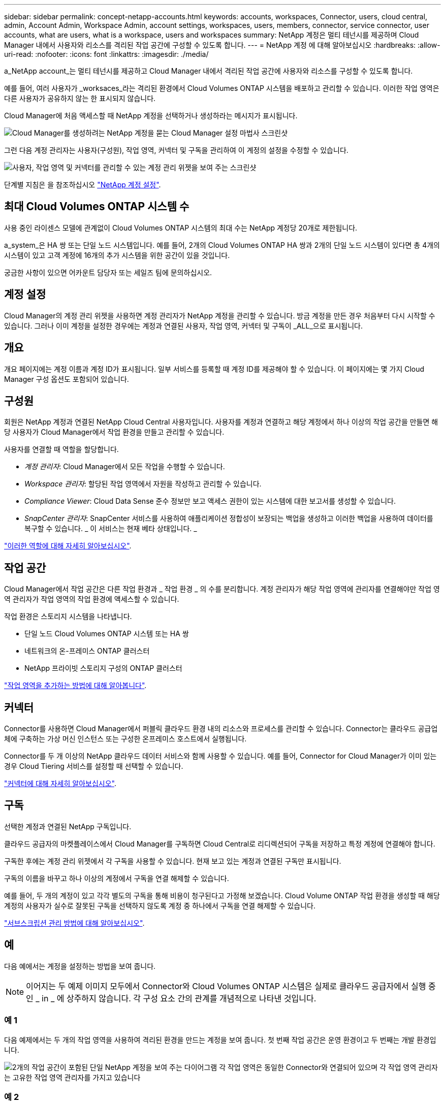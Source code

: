 ---
sidebar: sidebar 
permalink: concept-netapp-accounts.html 
keywords: accounts, workspaces, Connector, users, cloud central, admin, Account Admin, Workspace Admin, account settings, workspaces, users, members, connector, service connector, user accounts, what are users, what is a workspace, users and workspaces 
summary: NetApp 계정은 멀티 테넌시를 제공하며 Cloud Manager 내에서 사용자와 리소스를 격리된 작업 공간에 구성할 수 있도록 합니다. 
---
= NetApp 계정 에 대해 알아보십시오
:hardbreaks:
:allow-uri-read: 
:nofooter: 
:icons: font
:linkattrs: 
:imagesdir: ./media/


[role="lead"]
a_NetApp account_는 멀티 테넌시를 제공하고 Cloud Manager 내에서 격리된 작업 공간에 사용자와 리소스를 구성할 수 있도록 합니다.

예를 들어, 여러 사용자가 _worksaces_라는 격리된 환경에서 Cloud Volumes ONTAP 시스템을 배포하고 관리할 수 있습니다. 이러한 작업 영역은 다른 사용자가 공유하지 않는 한 표시되지 않습니다.

Cloud Manager에 처음 액세스할 때 NetApp 계정을 선택하거나 생성하라는 메시지가 표시됩니다.

image:screenshot_account_selection.gif["Cloud Manager를 생성하려는 NetApp 계정을 묻는 Cloud Manager 설정 마법사 스크린샷"]

그런 다음 계정 관리자는 사용자(구성원), 작업 영역, 커넥터 및 구독을 관리하여 이 계정의 설정을 수정할 수 있습니다.

image:screenshot_account_settings.gif["사용자, 작업 영역 및 커넥터를 관리할 수 있는 계정 관리 위젯을 보여 주는 스크린샷"]

단계별 지침은 을 참조하십시오 link:task-setting-up-netapp-accounts.html["NetApp 계정 설정"].



== 최대 Cloud Volumes ONTAP 시스템 수

사용 중인 라이센스 모델에 관계없이 Cloud Volumes ONTAP 시스템의 최대 수는 NetApp 계정당 20개로 제한됩니다.

a_system_은 HA 쌍 또는 단일 노드 시스템입니다. 예를 들어, 2개의 Cloud Volumes ONTAP HA 쌍과 2개의 단일 노드 시스템이 있다면 총 4개의 시스템이 있고 고객 계정에 16개의 추가 시스템을 위한 공간이 있을 것입니다.

궁금한 사항이 있으면 어카운트 담당자 또는 세일즈 팀에 문의하십시오.



== 계정 설정

Cloud Manager의 계정 관리 위젯을 사용하면 계정 관리자가 NetApp 계정을 관리할 수 있습니다. 방금 계정을 만든 경우 처음부터 다시 시작할 수 있습니다. 그러나 이미 계정을 설정한 경우에는 계정과 연결된 사용자, 작업 영역, 커넥터 및 구독이 _ALL_으로 표시됩니다.



== 개요

개요 페이지에는 계정 이름과 계정 ID가 표시됩니다. 일부 서비스를 등록할 때 계정 ID를 제공해야 할 수 있습니다. 이 페이지에는 몇 가지 Cloud Manager 구성 옵션도 포함되어 있습니다.



== 구성원

회원은 NetApp 계정과 연결된 NetApp Cloud Central 사용자입니다. 사용자를 계정과 연결하고 해당 계정에서 하나 이상의 작업 공간을 만들면 해당 사용자가 Cloud Manager에서 작업 환경을 만들고 관리할 수 있습니다.

사용자를 연결할 때 역할을 할당합니다.

* _계정 관리자_: Cloud Manager에서 모든 작업을 수행할 수 있습니다.
* _Workspace 관리자_: 할당된 작업 영역에서 자원을 작성하고 관리할 수 있습니다.
* _Compliance Viewer_: Cloud Data Sense 준수 정보만 보고 액세스 권한이 있는 시스템에 대한 보고서를 생성할 수 있습니다.
* _SnapCenter 관리자_: SnapCenter 서비스를 사용하여 애플리케이션 정합성이 보장되는 백업을 생성하고 이러한 백업을 사용하여 데이터를 복구할 수 있습니다. _ 이 서비스는 현재 베타 상태입니다. _


link:reference-user-roles.html["이러한 역할에 대해 자세히 알아보십시오"].



== 작업 공간

Cloud Manager에서 작업 공간은 다른 작업 환경과 _ 작업 환경 _ 의 수를 분리합니다. 계정 관리자가 해당 작업 영역에 관리자를 연결해야만 작업 영역 관리자가 작업 영역의 작업 환경에 액세스할 수 있습니다.

작업 환경은 스토리지 시스템을 나타냅니다.

* 단일 노드 Cloud Volumes ONTAP 시스템 또는 HA 쌍
* 네트워크의 온-프레미스 ONTAP 클러스터
* NetApp 프라이빗 스토리지 구성의 ONTAP 클러스터


link:task-setting-up-netapp-accounts.html["작업 영역을 추가하는 방법에 대해 알아봅니다"].



== 커넥터

Connector를 사용하면 Cloud Manager에서 퍼블릭 클라우드 환경 내의 리소스와 프로세스를 관리할 수 있습니다. Connector는 클라우드 공급업체에 구축하는 가상 머신 인스턴스 또는 구성한 온프레미스 호스트에서 실행됩니다.

Connector를 두 개 이상의 NetApp 클라우드 데이터 서비스와 함께 사용할 수 있습니다. 예를 들어, Connector for Cloud Manager가 이미 있는 경우 Cloud Tiering 서비스를 설정할 때 선택할 수 있습니다.

link:concept-connectors.html["커넥터에 대해 자세히 알아보십시오"].



== 구독

선택한 계정과 연결된 NetApp 구독입니다.

클라우드 공급자의 마켓플레이스에서 Cloud Manager를 구독하면 Cloud Central로 리디렉션되어 구독을 저장하고 특정 계정에 연결해야 합니다.

구독한 후에는 계정 관리 위젯에서 각 구독을 사용할 수 있습니다. 현재 보고 있는 계정과 연결된 구독만 표시됩니다.

구독의 이름을 바꾸고 하나 이상의 계정에서 구독을 연결 해제할 수 있습니다.

예를 들어, 두 개의 계정이 있고 각각 별도의 구독을 통해 비용이 청구된다고 가정해 보겠습니다. Cloud Volume ONTAP 작업 환경을 생성할 때 해당 계정의 사용자가 실수로 잘못된 구독을 선택하지 않도록 계정 중 하나에서 구독을 연결 해제할 수 있습니다.

link:task-managing-netapp-accounts.html#managing-subscriptions["서브스크립션 관리 방법에 대해 알아보십시오"].



== 예

다음 예에서는 계정을 설정하는 방법을 보여 줍니다.


NOTE: 이어지는 두 예제 이미지 모두에서 Connector와 Cloud Volumes ONTAP 시스템은 실제로 클라우드 공급자에서 실행 중인 _ in _ 에 상주하지 않습니다. 각 구성 요소 간의 관계를 개념적으로 나타낸 것입니다.



=== 예 1

다음 예제에서는 두 개의 작업 영역을 사용하여 격리된 환경을 만드는 계정을 보여 줍니다. 첫 번째 작업 공간은 운영 환경이고 두 번째는 개발 환경입니다.

image:diagram_cloud_central_accounts_one.png["2개의 작업 공간이 포함된 단일 NetApp 계정을 보여 주는 다이어그램 각 작업 영역은 동일한 Connector와 연결되어 있으며 각 작업 영역 관리자는 고유한 작업 영역 관리자를 가지고 있습니다"]



=== 예 2

다음 예에서는 두 개의 개별 NetApp 계정을 사용하여 가장 높은 수준의 멀티 테넌시를 보여 줍니다. 예를 들어, 서비스 공급자는 하나의 계정에서 Cloud Manager를 사용하여 고객에게 서비스를 제공하는 동시에 다른 계정을 사용하여 부서 중 하나의 재해 복구를 제공할 수 있습니다.

계정 2에는 별도의 커넥터가 2개 포함되어 있습니다. 시스템이 다른 지역이나 별도의 클라우드 공급자에 있는 경우 이러한 문제가 발생할 수 있습니다.

image:diagram_cloud_central_accounts_two.png["각 계정에는 여러 개의 작업 공간과 연결된 Workspace Admins가 있는 두 개의 NetApp 계정을 보여 주는 다이어그램입니다."]
